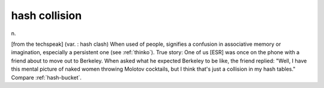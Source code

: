 .. _hash-collision:

============================================================
hash collision
============================================================

n\.

[from the techspeak] (var.
: hash clash) When used of people, signifies a confusion in associative memory or imagination, especially a persistent one (see :ref:`thinko`\).
True story: One of us [ESR] was once on the phone with a friend about to move out to Berkeley.
When asked what he expected Berkeley to be like, the friend replied: "Well, I have this mental picture of naked women throwing Molotov cocktails, but I think that's just a collision in my hash tables."
Compare :ref:`hash-bucket`\.

